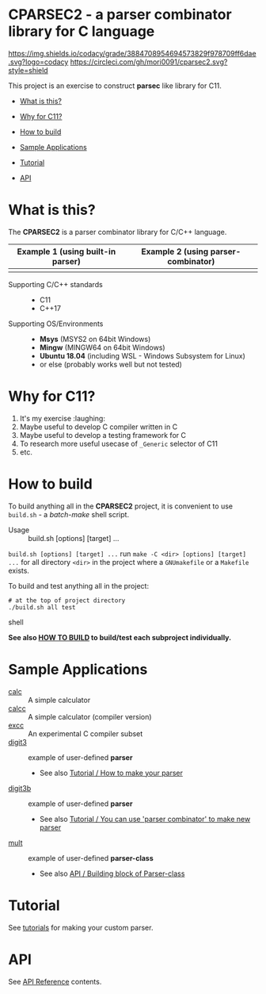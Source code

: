 # -*- coding: utf-8-unix -*-
#+STARTUP: showall indent

* CPARSEC2 - a parser combinator library for C language

[[https://app.codacy.com/project/mori-d/cparsec2/dashboard][https://img.shields.io/codacy/grade/3884708954694573829f978709ff6dae.svg?logo=codacy]]
[[https://circleci.com/gh/mori0091/cparsec2][https://circleci.com/gh/mori0091/cparsec2.svg?style=shield]]
[[https://codecov.io/gh/mori0091/cparsec2][https://codecov.io/gh/mori0091/cparsec2/branch/master/graph/badge.svg]]

This project is an exercise to construct *parsec* like library for C11.

- [[#what-is-this][What is this?]]
- [[#why-for-c11][Why for C11?]]

- [[#how-to-build][How to build]]
- [[#sample-applications][Sample Applications]]
- [[#tutorial][Tutorial]]
- [[#api][API]]

* What is this?
:PROPERTIES:
:CUSTOM_ID: what-is-this
:END:

The *CPARSEC2* is a parser combinator library for C/C++ language.

| Example 1 (using built-in parser) | Example 2 (using parser-combinator) |
|-----------------------------------+-------------------------------------|
| [[file:docs/images/parsec1.png]]  | [[file:docs/images/parsec2.png]]    |


- Supporting C/C++ standards ::
  - C11
  - C++17
  
- Supporting OS/Environments :: 
  - *Msys* (MSYS2 on 64bit Windows)
  - *Mingw* (MINGW64 on 64bit Windows)
  - *Ubuntu 18.04* (including WSL - Windows Subsystem for Linux)
  - or else (probably works well but not tested)


* Why for C11?
:PROPERTIES:
:CUSTOM_ID: why-for-c11
:END:

1. It's my exercise :laughing:
2. Maybe useful to develop C compiler written in C
3. Maybe useful to develop a testing framework for C
4. To research more useful usecase of ~_Generic~ selector of C11
5. etc.

* How to build
:PROPERTIES:
:CUSTOM_ID: how-to-build
:END:

To build anything all in the *CPARSEC2* project, it is convenient to use
~build.sh~ - a /batch-make/ shell script.

- Usage :: build.sh [options] [target] ...

~build.sh [options] [target] ...~ run ~make -C <dir> [options] [target] ...~ for
all directory ~<dir>~ in the project where a =GNUmakefile= or a =Makefile=
exists.

To build and test anything all in the project:
#+begin_src shell
# at the top of project directory
./build.sh all test
#+end_src shell

*See also [[file:docs/HOW_TO_BUILD.org][HOW TO BUILD]] to build/test each subproject individually.*

* Sample Applications
:PROPERTIES:
:CUSTOM_ID: sample-applications
:END:

- [[file:example/calc][calc]] :: 
     A simple calculator
- [[file:example/calcc][calcc]] :: 
     A simple calculator (compiler version)
- [[file:example/excc][excc]] :: 
     An experimental C compiler subset
- [[file:example/digit3][digit3]] :: 
     example of user-defined *parser*
     - See also [[file:docs/TUTORIAL.org#how-to-make-your-parser][Tutorial / How to make your parser]]
- [[file:example/digit3b][digit3b]] ::
     example of user-defined *parser*
     - See also [[file:docs/TUTORIAL.org#you-can-use-parser-combinator-to-make-new-parser][Tutorial / You can use 'parser combinator' to make new parser]]
- [[file:example/mult][mult]] ::
     example of user-defined *parser-class*
     - See also [[file:docs/API.org#building-block-of-parser-class][API / Building block of Parser-class]]

* Tutorial
:PROPERTIES:
:CUSTOM_ID: tutorial
:END:

See [[file:docs/TUTORIAL.org][tutorials]] for making your custom parser.

* API
:PROPERTIES:
:CUSTOM_ID: api
:END:

See [[file:docs/API.org][API Reference]] contents.
